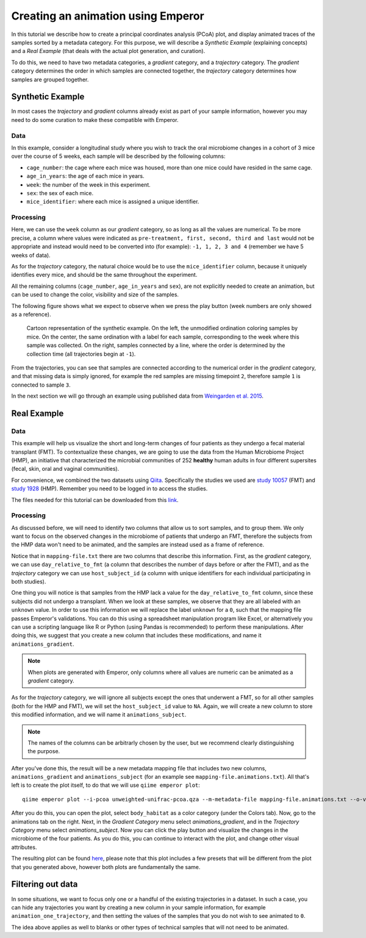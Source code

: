 .. _animations:

.. index:: animations

Creating an animation using Emperor
^^^^^^^^^^^^^^^^^^^^^^^^^^^^^^^^^^^

In this tutorial we describe how to create a principal coordinates analysis
(PCoA) plot, and display animated traces of the samples sorted by a metadata
category. For this purpose, we will describe a `Synthetic Example` (explaining
concepts) and a `Real Example` (that deals with the actual plot generation, and
curation).

To do this, we need to have two metadata categories, a *gradient* category, and
a *trajectory* category. The *gradient* category determines the order in which
samples are connected together, the *trajectory* category determines how
samples are grouped together.

Synthetic Example
=================

In most cases the *trajectory* and *gradient* columns already exist as part of
your sample information, however you may need to do some curation to make these
compatible with Emperor.

----
Data
----

In this example, consider a longitudinal study where you wish to track the oral
microbiome changes in a cohort of 3 mice over the course of 5 weeks, each
sample will be described by the following columns:

* ``cage_number``: the cage where each mice was housed, more than one mice could
  have resided in the same cage.

* ``age_in_years``: the age of each mice in years.

* ``week``: the number of the week in this experiment.

* ``sex``: the sex of each mice.

* ``mice_identifier``: where each mice is assigned a unique identifier.

----------
Processing
----------

Here, we can use the ``week`` column as our *gradient* category, so as long as
all the values are numerical. To be more precise, a column where values were
indicated as ``pre-treatment, first, second, third and last`` would not be
appropriate and instead would need to be converted into (for example): ``-1, 1,
2, 3 and 4`` (remember we have 5 weeks of data).

As for the *trajectory* category, the natural choice would be to use the
``mice_identifier`` column, because it uniquely identifies every mice, and
should be the same throughout the experiment.

All the remaining columns (``cage_number``, ``age_in_years`` and ``sex``), are
not explicitly needed to create an animation, but can be used to change the
color, visibility and size of the samples.

The following figure shows what we expect to observe when we press the play
button (week numbers are only showed as a reference).

.. figure:: trajectories.png
   :alt: Cartoon representation of the example above.

   Cartoon representation of the synthetic example. On the left, the unmodified
   ordination coloring samples by mice. On the center, the same ordination with
   a label for each sample, corresponding to the week where this sample was
   collected. On the right, samples connected by a line, where the order is
   determined by the collection time (all trajectories begin at ``-1``).

From the trajectories, you can see that samples are connected according to the
numerical order in the *gradient* category, and that missing data is simply
ignored, for example the red samples are missing timepoint ``2``, therefore
sample ``1`` is connected to sample ``3``.

In the next section we will go through an example using published data from
`Weingarden et al. 2015 <https://www.ncbi.nlm.nih.gov/pubmed/25825673>`_.

Real Example
============

----
Data
----

This example will help us visualize the short and long-term changes of four
patients as they undergo a fecal material transplant (FMT).  To contextualize
these changes, we are going to use the data from the Human Microbiome Project
(HMP), an initiative that characterized the microbial communities of 252
**healthy** human adults in four different supersites (fecal, skin, oral and
vaginal communities).

For convenience, we combined the two datasets using `Qiita
<https://qiita.ucsd.edu>`_. Specifically the studies we used are `study 10057
<https://qiita.ucsd.edu/study/description/10057>`_ (FMT) and `study 1928
<https://qiita.ucsd.edu/study/description/1928>`_ (HMP). Remember you need to
be logged in to access the studies.

The files needed for this tutorial can be downloaded from this `link
<http://emperor.microbio.me/q2-animations/q2-animations-tutorial.zip>`_.

----------
Processing
----------

As discussed before, we will need to identify two columns that allow us to sort
samples, and to group them. We only want to focus on the observed changes in
the microbiome of patients that undergo an FMT, therefore the subjects from the
HMP data won't need to be animated, and the samples are instead used as a frame
of reference.

Notice that in ``mapping-file.txt`` there are two columns that describe this
information. First, as the *gradient* category, we can use
``day_relative_to_fmt`` (a column that describes the number of days before or
after the FMT), and as the *trajectory* category we can use ``host_subject_id``
(a column with unique identifiers for each individual participating in both
studies).

One thing you will notice is that samples from the HMP lack a value for the
``day_relative_to_fmt`` column, since these subjects did not undergo a
transplant. When we look at these samples, we observe that they are all labeled
with an ``unknown`` value. In order to use this information we will replace the
label ``unknown`` for a ``0``, such that the mapping file passes Emperor's
validations. You can do this using a spreadsheet manipulation program like
Excel, or alternatively you can use a scripting language like R or Python
(using Pandas is recommended) to perform these manipulations. After doing this,
we suggest that you create a new column that includes these modifications, and
name it ``animations_gradient``.

.. note::
   When plots are generated with Emperor, only columns where all values are
   numeric can be animated as a *gradient* category.

As for the *trajectory* category, we will ignore all subjects except the ones
that underwent a FMT, so for all other samples (both for the HMP and FMT), we
will set the ``host_subject_id`` value to ``NA``. Again, we will create a new
column to store this modified information, and we will name it
``animations_subject``.

.. note::
   The names of the columns can be arbitrarly chosen by the user, but we
   recommend clearly distinguishing the purpose.

After you've done this, the result will be a new metadata mapping file that
includes two new columns, ``animations_gradient`` and ``animations_subject``
(for an example see ``mapping-file.animations.txt``). All that's left is to
create the plot itself, to do that we will use ``qiime emperor plot``::

   qiime emperor plot --i-pcoa unweighted-unifrac-pcoa.qza --m-metadata-file mapping-file.animations.txt --o-visualization unweighted-unifrac-pcoa.animations.qzv

After you do this, you can open the plot, select ``body_habitat`` as a color
category (under the Colors tab). Now, go to the animations tab on the right.
Next, in the *Gradient Category* menu select *animations_gradient*, and in the
*Trajectory Category* menu select *animations_subject*. Now you can click the
play button and visualize the changes in the microbiome of the four patients.
As you do this, you can continue to interact with the plot, and change other
visual attributes.

The resulting plot can be found `here
<https://view.qiime2.org/visualization/?type=html&src=https%3A%2F%2Fdl.dropbox.com%2Fs%2Fh8qw76loauepnkk%2Funweighted-unifrac-pcoa.animations.qzv%3Fdl%3D1>`_, please note that this plot
includes a few presets that will be different from the plot that you generated
above, however both plots are fundamentally the same.

Filtering out data
==================

In some situations, we want to focus only one or a handful of the existing
trajectories in a dataset. In such a case, you can hide any trajectories you
want by creating a new column in your sample information, for example
``animation_one_trajectory``, and then setting the values of the samples that
you do not wish to see animated to ``0``.

The idea above applies as well to blanks or other types of technical samples
that will not need to be animated.

